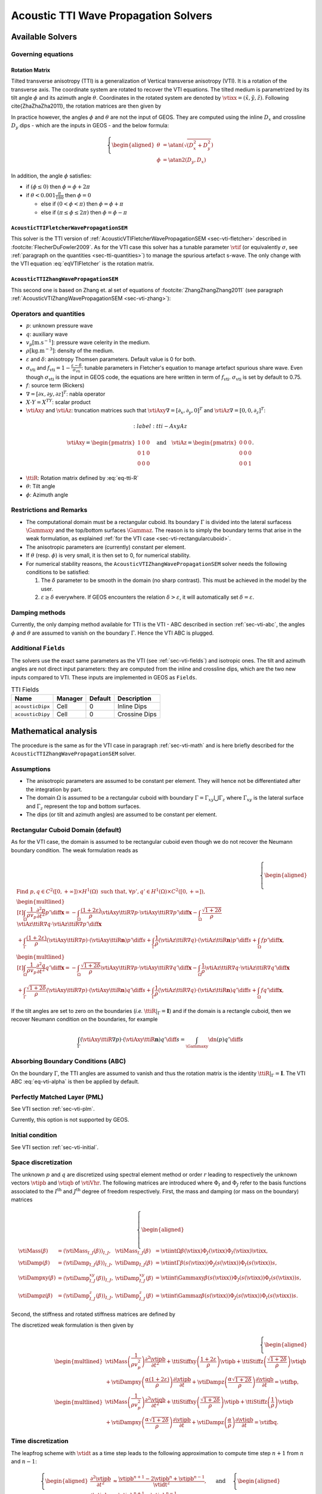 
#####################################
Acoustic TTI Wave Propagation Solvers
#####################################

Available Solvers
=================


Governing equations
-------------------

Rotation Matrix
+++++++++++++++

Tilted transverse anisotropy (TTI) is a generalization of Vertical transverse anisotropy (VTI). It is a rotation of the transverse axis. 
The coordinate system are rotated to recover the VTI equations. 
The tilted medium is parametrized by its tilt angle :math:`\phi` and its azimuth angle :math:`\theta`. 
Coordinates in the rotated system are denoted by :math:`\check{\vtixx}=(\check{x},\check{y},\check{z})`. 
Following \cite{ZhaZhaZha2011}, the rotation matrices are then given by

.. math::
  :label: eq-tti-R

  \begin{pmatrix}
    \check{x}\\
    \check{y}\\
    \check{z}
  \end{pmatrix}=
  \underbrace{\begin{pmatrix}
    \cos\phi\cos\theta & \sin\phi\cos\theta & -\sin\theta\\
    -\sin\phi & \cos\phi & 0\\
    \cos\phi\sin\theta & \sin\phi\sin\theta & \cos\theta\\
  \end{pmatrix}}_{=\ttiR(\theta,\phi)}
  \begin{pmatrix}
    x\\
    y\\
    z
  \end{pmatrix}

In practice however, the angles :math:`\phi` and :math:`\theta` are not the input of GEOS. They are computed using the inline :math:`D_x` and crossline :math:`D_y` dips - which are the inputs in GEOS - and the below formula:

.. math::
  \left\{\begin{aligned}
  \theta &= \atan(\sqrt{(D_x^2 + D_y^2}) \\
  \phi   &= \atan2(D_y, D_x)
  \end{aligned}\right.

In addition, the angle :math:`\phi` satisfies:

* if :math:`(\phi \leq 0)` then :math:`\phi = \phi + 2\pi`
* if :math:`\theta < 0.001 \frac{\pi}{180}` then :math:`\phi = 0`

  * else if :math:`(0 <\phi < \pi)` then :math:`\phi = \phi + \pi`

  *  else if :math:`(\pi \leq\phi \leq 2\pi)` then :math:`\phi = \phi - \pi`


.. math::
  

``AcousticTTIFletcherWavePropagationSEM``
+++++++++++++++++++++++++++++++++++++++++

This solver is the TTI version of :ref:`AcousticVTIFletcherWavePropagationSEM <sec-vti-fletcher>` described in :footcite:`FlecherDuFowler2009`. As for the VTI case this solver has a tunable parameter :math:`\vtif` (or equivalently :math:`\sigma`, see :ref:`paragraph on the quantities <sec-tti-quantities>`) to manage the spurious artefact s-wave. The only change with the VTI equation :eq:`eqVTIFletcher` is the rotation matrix.

.. math::
  :label: eqTTIFletcher

  \left\{
    \begin{aligned}
      \frac{1}{\rho v_p^2} \frac{\partial^2 p}{\partial t^2} &= (1+2\varepsilon) \vtiAxy\ttiR\nabla\cdot\left(\frac{1}{\rho}\vtiAxy\ttiR\nabla p\right) +\vtiAz\ttiR\nabla\frac{1}{\rho}\vtiAz\ttiR\nabla q - (f_{\mathrm{vti}}-1)\vtiAz\ttiR\nabla\cdot\left(\frac{1}{\rho}\vtiAz\ttiR\nabla (p-q)\right) + f,\\
      \frac{1}{\rho v_p^2} \frac{\partial^2 q}{\partial t^2} &= (1+2\delta) \vtiAxy\ttiR\nabla\cdot\left(\frac{1}{\rho}\vtiAxy\ttiR\nabla p\right)      +\vtiAz\ttiR\nabla\frac{1}{\rho}\vtiAz\ttiR\nabla q + (f_{\mathrm{vti}}-1)\vtiAxy\ttiR\nabla\cdot\left(\frac{1}{\rho}\vtiAxy\ttiR\nabla  (p-q)\right) + f.
   \end{aligned}
  \right.


``AcousticTTIZhangWavePropagationSEM``
++++++++++++++++++++++++++++++++++++++

This second one is based on Zhang et. al set of equations of :footcite:`ZhangZhangZhang2011` (see paragraph :ref:`AcousticVTIZhangWavePropagationSEM <sec-vti-zhang>`):

.. math::
  :label: eqTTIZhang

  \left\{
    \begin{aligned}
       \frac{1}{\rho v_p^2} \frac{\partial^2 p}{\partial t^2} &= (1+2\varepsilon) \vtiAxy\ttiR\nabla\cdot\left(\frac{1}{\rho}\vtiAxy\ttiR\nabla p\right) + \sqrt{1+2\delta}\vtiAz\ttiR\nabla\cdot\left(\frac{1}{\rho}\vtiAz\ttiR\nabla q\right) + f,\\
       \frac{1}{\rho v_p^2} \frac{\partial^2 q}{\partial t^2} &= \sqrt{1+2\delta} \vtiAxy\ttiR\nabla\cdot\left(\frac{1}{\rho}\vtiAxy\ttiR\nabla p\right)      +\vtiAz\ttiR\nabla\left(\frac{1}{\rho}\vtiAz\ttiR\nabla q\right) + f.
    \end{aligned}
  \right.


.. _sec-tti-quantities:
Operators and quantities
------------------------

* :math:`p`: unknown pressure wave
* :math:`q`: auxiliary wave
* :math:`v_p [\textrm{m}.\textrm{s}^{-1}]`: pressure wave celerity in the medium.
* :math:`\rho [\textrm{kg}.\textrm{m}^{-3}]`: density of the medium.
* :math:`\varepsilon` and :math:`\delta`: anisotropy Thomsen parameters. Default value is 0 for both.
* :math:`\sigma_{\mathrm{vti}}` and :math:`f_{\mathrm{vti}} = 1 - \frac{\varepsilon - \delta}{\sigma_{\mathrm{vti}}}`: tunable parameters in Fletcher's equation to manage artefact spurious share wave. Even though :math:`\sigma_{\mathrm{vti}}` is the input in GEOS code, the equations are here written in term of :math:`f_{\mathrm{vti}}`. :math:`\sigma_{\mathrm{vti}}` is set by default to 0.75.
* :math:`f`: source term (Rickers)
* :math:`\nabla = [\partial x, \partial y, \partial z]^T`: nabla operator
* :math:`X\cdot Y = X^TY`: scalar product 
* :math:`\vtiAxy` and :math:`\vtiAz`: truncation matrices such that :math:`\vtiAxy\nabla = [\partial_x,\partial_y,0]^T` and :math:`\vtiAz\nabla=[0,0,\partial_z]^T`:

.. math::
  :label: tti-AxyAz

 \vtiAxy = \begin{pmatrix}
  1&0&0\\
  0&1&0\\
  0&0&0
  \end{pmatrix}\quad\text{and}\quad
 \vtiAz = \begin{pmatrix}
  0&0&0\\
  0&0&0\\
  0&0&1
  \end{pmatrix}.

* :math:`\ttiR`: Rotation matrix defined by :eq:`eq-tti-R`
* :math:`\theta`: Tilt angle
* :math:`\phi`: Azimuth angle


Restrictions and Remarks
------------------------

- The computational domain must be a rectangular cuboid. Its boundary :math:`\Gamma` is divided into the lateral surfacess :math:`\Gammaxy` and the top/bottom surfaces :math:`\Gammaz`. The reason is to simply the boundary terms that arise in the weak formulation, as explained :ref:`for the VTI case <sec-vti-rectangularcuboid>`.
- The anisotropic parameters are (currently) constant per element.
- If :math:`\theta` (resp. :math:`\phi`) is very small, it is then set to 0, for numerical stability.
- For numerical stability reasons, the ``AcousticVTIZhangWavePropagationSEM`` solver needs the following conditions to be satisfied:

  1. The :math:`\delta` parameter to be smooth in the domain (no sharp contrast). This must be achieved in the model by the user.
  2. :math:`\varepsilon \geq \delta` everywhere. If GEOS encounters the relation :math:`\delta > \varepsilon`, it will automatically set :math:`\delta = \varepsilon`.
   



Damping methods
---------------

Currently, the only damping method available for TTI is the VTI - ABC described in section :ref:`sec-vti-abc`, the angles :math:`\phi` and :math:`\theta` are assumed to vanish on the boundary :math:`\Gamma`. Hence the VTI ABC is plugged.


Additional ``Fields``
---------------------

The solvers use the exact same parameters as the VTI (see :ref:`sec-vti-fields`) and isotropic ones. The tilt and azimuth angles are not direct input parameters: they are computed from the inline and crossline dips, which are the two new inputs compared to VTI. These inputs are implemented in GEOS as ``Fields``.



.. list-table:: TTI Fields
   :header-rows: 1

   * - Name
     - Manager
     - Default
     - Description
   * - ``acousticDipx``
     - Cell
     - 0
     - Inline Dips
   * - ``acousticDipy``
     - Cell
     - 0
     - Crossine Dips




Mathematical analysis
=====================

The procedure is the same as for the VTI case in paragraph :ref:`sec-vti-math` and is here briefly described for the ``AcousticTTIZhangWavePropagationSEM`` solver. 

Assumptions
-----------

* The anisotropic parameters are assumed to be constant per element. They will hence not be differentiated after the integration by part.
* The domain :math:`\Omega` is assumed to be a rectangular cuboid with boundary :math:`\Gamma = \Gamma_{xy} \bigcup \Gamma_{z}` where :math:`\Gamma_{xy}` is the lateral surface and :math:`\Gamma_{z}` represent the top and bottom surfaces.
* The dips (or tilt and azimuth angles)  are assumed to be constant per element.

.. _sec-tti-rectangularcuboid:
Rectangular Cuboid Domain (default)
-----------------------------------

As for the VTI case, the domain is assumed to be rectangular cuboid even though we do not recover the Neumann boundary condition. The weak formulation reads as

.. math::
  \left\{
      \begin{aligned}
        &\text{Find } p,q\in C^2([0, +\infty])\times H^1(\Omega)  \text{ such that, }\forall p',q'\in H^1(\Omega)\times C^2([0, +\infty]),\\
        &\begin{multlined}[t]
           \int_{\Omega} \frac{1}{\rho v_p} \frac{\partial^2 p}{\partial t^2} p' \diff \mathbf{x} =
          - \int_{\Omega} \frac{(1+2\varepsilon)}{\rho}\vtiAxy\ttiR\nabla p \cdot\vtiAxy\ttiR\nabla p'\diff \mathbf{x}
          - \int_{\Omega} \frac{\sqrt{1+2\delta}}{\rho}\vtiAz\ttiR\nabla q\cdot\vtiAz\ttiR\nabla p'\diff \mathbf{x}\\
          + \int_{\Gamma} \frac{(1+2\varepsilon)}{\rho} (\vtiAxy\ttiR\nabla p)\cdot(\vtiAxy\ttiR\mathbf{n}) p'\diff s 
          + \int_{\Gamma} \frac{1}{\rho} (\vtiAz\ttiR\nabla q)\cdot(\vtiAz\ttiR\mathbf{n})p'\diff s
          + \int_{\Omega} f p'\diff \mathbf{x},
        \end{multlined}\\
      &\begin{multlined}[t]
        \int_{\Omega} \frac{1}{\rho v_p} \frac{\partial^2 q}{\partial t^2} q' \diff \mathbf{x} = 
        - \int_{\Omega}\frac{\sqrt{1+2\delta}}{\rho}\vtiAxy\ttiR\nabla p\cdot\vtiAxy\ttiR\nabla q' \diff \mathbf{x} 
        - \int_{\Omega}\frac{1}{\rho}\vtiAz\ttiR\nabla q\cdot\vtiAz\ttiR\nabla q' \diff \mathbf{x}  \\
        + \int_{\Gamma}\frac{\sqrt{1+2\delta}}{\rho} (\vtiAxy\ttiR\nabla p)\cdot(\vtiAxy\ttiR\mathbf{n})  q' \diff s 
        + \int_{\Gamma}\frac{1}{\rho}(\vtiAz\ttiR\nabla q)\cdot(\vtiAz\ttiR\mathbf{n}) q' \diff s
        + \int_{\Omega}f  q'\diff \mathbf{x},
      \end{multlined}
    \end{aligned}
    \right.

If the tilt angles are set to zero on the boundaries (*i.e.* :math:`\ttiR|_{\Gamma} = \mathbf{I}`) and if the domain is a rectangle cuboid, then we recover Neumann condition on the boundaries, for example

.. math::

  \int_{\Gamma}(\vtiAxy\ttiR\nabla p)\cdot(\vtiAxy\ttiR\mathbf{n})  q' \diff s
  =\int_{\Gammaxy} \dn(p)  q' \diff s


Absorbing Boundary Conditions (ABC)
-----------------------------------

On the boundary :math:`\Gamma`, the TTI angles are assumed to vanish and thus the rotation matrix is the identity :math:`\ttiR|_{\Gamma}=\mathbf{I}`. The VTI ABC :eq:`eq-vti-alpha` is then be applied by default.


Perfectly Matched Layer (PML)
-----------------------------

See VTI section :ref:`sec-vti-plm`.

Currently, this option is not supported by GEOS.


Initial condition
-----------------
See VTI section :ref:`sec-vti-initial`.


Space discretization
--------------------

The unknown :math:`p` and :math:`q` are discretized using spectral element method or order :math:`r` leading to respectively the unknown vectors :math:`\vtipb` and :math:`\vtiqb` of :math:`\vtiVhr`. 
The following matrices are introduced where :math:`\Phi_I` and :math:`\Phi_J` refer to the basis functions associated to the :math:`I^{\textrm{th}}` and :math:`J^{\textrm{th}}` degree of freedom respectively. First, the mass and damping (or mass on the boundary) matrices

.. math::

  \left\{
  \begin{aligned}
    \vtiMass(\beta) &= \left(\vtiMass_{I,J}(\beta)\right)_{I,J},& \vtiMass_{I,J}(\beta) & = \vtiint{\Omega}{\beta(\vtixx)\Phi_J(\vtixx)\Phi_I(\vtixx)}{\vtixx},\\
    \vtiDamp(\beta) &= \left(\vtiDamp_{I,J}(\beta)\right)_{I,J},& \vtiDamp_{I,J}(\beta) & = \vtiint{\Gamma}{\beta(s(\vtixx))\Phi_J(s(\vtixx))\Phi_I(s(\vtixx))}{s},\\
    \vtiDampxy(\beta) &= \left(\vtiDamp^{xy}_{I,J}(\beta)\right)_{I,J},& \vtiDamp^{xy}_{I,J}(\beta) & = \vtiint{\Gammaxy}{\beta(s(\vtixx))\Phi_J(s(\vtixx))\Phi_I(s(\vtixx))}{s},\\
    \vtiDampz(\beta) &= \left(\vtiDamp^{z}_{I,J}(\beta)\right)_{I,J},& \vtiDamp^{z}_{I,J}(\beta) & = \vtiint{\Gammaz}{\beta(s(\vtixx))\Phi_J(s(\vtixx))\Phi_I(s(\vtixx))}{s}.
  \end{aligned}
  \right.

Second, the stiffness and rotated stiffness matrices are defined by

.. math::
  :label: eq-tti-stiff

  \left\{
  \begin{aligned}
    \vtiStiff(\beta) &=  \left(\ttiStiff_{I,J}(\beta)\right)_{I,J},& \vtiStiff_{I,J}(\beta) & = \vtiint{\Omega}{\beta(\vtixx)\nabla \Phi_J(\vtixx)\cdot\nabla\Phi_I(\vtixx)}{\vtixx},\\
    \ttiStiffxy(\beta) &= \left(\ttiStiff^{xy}_{I,J}(\beta)\right)_{I,J},& \ttiStiff^{xy}_{I,J}(\beta) & = \vtiint{\Omega}{\beta(\vtixx)\vtiAxy\ttiR\Phi_J(\vtixx)\cdot\vtiAxy\ttiR\nabla\Phi_I(\vtixx)}{\vtixx},\\
    \ttiStiffz(\beta) &= \left(\ttiStiff^z_{I,J}(\beta)\right)_{I,J},& \ttiStiff^z_{I,J}(\beta) & = \vtiint{\Omega}{\beta(\vtixx)\vtiAz\ttiR\nabla\Phi_J(\vtixx)\cdot\vtiAz\ttiR\nabla \Phi_I(\vtixx)}{\vtixx}.
  \end{aligned}
  \right.



The discretized weak formulation is then given by



.. math::

  \left\{
    \begin{aligned}
      &\begin{multlined}
        \vtiMass\left(\frac{1}{\rho v_p^2}\right)\frac{\partial^2 \vtipb}{\partial t^2}
        + \ttiStiffxy\left(\frac{1+2\varepsilon}{\rho}\right) \vtipb
        + \ttiStiffz\left(\frac{\sqrt{1+2\delta}}{\rho}\right) \vtiqb \\
        + \vtiDampxy\left(\frac{\alpha(1+2\varepsilon)}{\rho}\right)\frac{\partial \vtipb}{\partial t}
        + \vtiDampz\left( \frac{\alpha\sqrt{1+2\delta}}{\rho}\right) \frac{\partial \vtiqb}{\partial t}
        = \vtifbp,
      \end{multlined}\\
      &\begin{multlined}
        \vtiMass\left(\frac{1}{\rho v_p^2}\right) \frac{\partial^2 \vtiqb }{\partial t^2}
        + \ttiStiffxy\left(\frac{\sqrt{1+2\delta}}{\rho}\right) \vtipb
        + \ttiStiffz \left(\frac{1}{\rho}\right) \vtiqb\\
        + \vtiDampxy\left(\frac{\alpha\sqrt{1+2\delta}}{\rho}\right)\frac{\partial \vtipb}{\partial t}
        + \vtiDampz \left(\frac{\alpha                }{\rho}\right)\frac{\partial \vtiqb}{\partial t}
        = \vtifbq.
      \end{multlined}
    \end{aligned}
  \right.


Time discretization
-------------------

The leapfrog scheme with :math:`\vtidt` as a time step leads to the following approximation to compute time step :math:`n+1` from :math:`n` and :math:`n-1`:

.. math::
  \left\{
    \begin{aligned}
      \frac{\partial^2\vtipb}{\partial t^2} &\approx  \frac{\vtipb^{n+1} - 2\vtipb^{n} +\vtipb^{n-1}}{\vtidt^2},\\
      \frac{\partial \vtipb}{\partial t} &\approx \frac{\vtipb^{n+1}- \vtipb^{n-1}}{2 \vtidt},
    \end{aligned}
  \right.
  \quad\text{ and }\quad
  \left\{
    \begin{aligned}
      \frac{\partial^2\vtiqb}{\partial t^2} &\approx  \frac{\vtiqb^{n+1} - 2\vtiqb^{n} +\vtiqb^{n-1}}{\vtidt^2},\\
      \frac{\partial\vtiqb}{\partial t} &\approx \frac{\vtiqb^{n+1}- \vtiqb^{n-1}}{2 \vtidt}.
    \end{aligned}
  \right.

.. _sec-tti-wf-final:
Weak Formulations (Final Form)
------------------------------


The weak formulation for both solvers finally read as followm where the ABC parameter :math:`\alpha` given by equation :eq:`vti-alpha`.


Weak formulation for ``AcousticTTIFletcherWavePropagationSEM``
++++++++++++++++++++++++++++++++++++++++++++++++++++++++++++++

.. math::

  \left\{
    \begin{aligned}
      &\text{Find } \vtipb,\vtiqb\in \mathbb{R}^{d_r}  \text{ such that,}\\
      &\begin{multlined}[t]
        \left[\frac{1}{\vtidt^2}\vtiMass\left(\frac{1}{\rho v_p^2}\right)
        +\frac{1}{2\vtidt}\vtiDampxy\left(\frac{\alpha(1+2\varepsilon)}{\rho}\right)
        - \frac{1}{2\vtidt}\vtiDampz\left(\frac{\alpha(\vtif-1)}{\rho}\right)
        \right]\vtipb^{n+1} 
        + \frac{1}{2\vtidt} \vtiDampz\left(\frac{\alpha \vtif}{\rho}\right) \vtiqb^{n+1}=  
         \frac{2}{\vtidt^2}\vtiMass\left(\frac{1}{\rho v_p^2}\right)  \vtipb^{n} 
        -\frac{1}{ \vtidt^2}   \vtiMass\left(\frac{1}{\rho v_p^2}\right)\vtipb^{n-1} \\
        -\ttiStiffxy(1+2\varepsilon) \vtipb^n 
        + \ttiStiffz(\vtif-1)\vtipb^n
        -\ttiStiffz(\vtif)\vtiqb^n 
        + \left[\frac{1}{2 \vtidt}\vtiDampxy\left(\frac{\alpha(1+2\varepsilon)}{\rho}\right)
        - \frac{1}{2 \vtidt}\vtiDampz\left(\frac{\alpha(\vtif-1))}{\rho}\right)\right]\vtipb^{n-1}
        +\frac{1}{2 \vtidt}\vtiDampz\left(\frac{\alpha \vtif}{\rho}\right)\vtiqb^{n-1}
        + \vtiMass\vtifbp^n,
      \end{multlined}\\
      &\begin{multlined}[t]
        \left[\frac{1}{\vtidt^2}\vtiMass\left(\frac{1}{\rho v_p^2}\right) 
        + \frac{1}{2\vtidt}\vtiDampz \left(\frac{\alpha}{\rho}\right)
        - \frac{1}{2\vtidt}\vtiDampxy\left(\frac{\alpha(\vtif-1)}{\rho}\right)\right]\vtiqb^{n+1}
        + \frac{1}{2\vtidt}\vtiDampxy\left(\frac{\alpha (\vtif + 2\delta)}{\rho}\right) \vtipb^{n+1}
        =  \frac{1}{2\vtidt^2}\vtiMass\left(\frac{1}{\rho v_p^2 }\right) \vtiqb^{n} -\frac{1}{\vtidt^2}\vtiMass\left(\frac{1}{\rho v_p^2 }\right)\vtiqb^{n-1} \\
        - \ttiStiffxy(2\delta+\vtif) \vtipb^n 
        + \ttiStiffxy(\vtif-1) \vtiqb^n
        - \ttiStiffz \vtiqb^n
        +\frac{1}{2 \vtidt}\vtiDampxy\left(\frac{\alpha(2\delta + \vtif)}{\rho}\right) \vtipb^{n-1}
        +\frac{1}{2 \vtidt}\left[- \vtiDampxy\left(\frac{\alpha(\vtif-1)}{\rho}\right)
        +\frac{1}{2 \vtidt}\vtiDampz\left(\frac{\alpha}{\rho}\right) \right]\vtiqb^{n-1}
        + \vtiMass\vtifbq^n.
      \end{multlined}
    \end{aligned}
  \right.





Weak formulation for ``AcousticVTIZhangWavePropagationSEM``
+++++++++++++++++++++++++++++++++++++++++++++++++++++++++++


.. math::
  
  \left\{\begin{aligned}
    &\begin{multlined}
    \left[\frac{1}{\vtidt^2}\vtiMass\left(\frac{1}{\rho v_p^2}\right) 
    + \frac{1}{2\vtidt}\vtiDampxy\left(\frac{\alpha(1+2\varepsilon)}{\rho}\right)\right]\vtipb^{n+1} 
    + \frac{1}{2\vtidt}\vtiDampz\left(\frac{\alpha\sqrt{1+2\delta}}{\rho}\right) \vtiqb^{n+1} =
     \left[\frac{2}{\vtidt^2}\vtiMass\left(\frac{1}{\rho v_p^2}\right) 
    - \ttiStiffxy\left(\frac{1+2\varepsilon  }{\rho}\right)\right] \vtipb^n\\
    - \ttiStiffz \left(\frac{\sqrt{1+2\delta}}{\rho}\right) \vtiqb^n 
    + \left[-\frac{1}{\vtidt^2}\vtiMass\left(\frac{1}{\rho v_p^2}\right)
    + \frac{1}{2\vtidt}\vtiDampxy\left(\frac{\alpha(1+2\varepsilon)}{\rho}\right)\right] \vtipb^{n-1}
    + \frac{1}{2\vtidt}\vtiDampz \left(\frac{\alpha\sqrt{1+2\delta}}{\rho}\right) \vtiqb^{n-1}
    + \vtifbp,
    \end{multlined}\\
    &\begin{multlined}
  \left[\frac{1}{\vtidt^2}\vtiMass\left(\frac{1}{\rho v_p^2}\right) 
    + \frac{1}{2\vtidt}\vtiDampz \left(\frac{\alpha                }{\rho}\right)\right]\vtiqb^{n+1}
    + \frac{1}{2\vtidt}\vtiDampxy\left(\frac{\alpha\sqrt{1+2\delta}}{\rho}\right) \vtipb^{n+1} =
    \left[\frac{2}{\vtidt^2}\vtiMass\left(\frac{1}{\rho v_p^2}\right)
    - \ttiStiffz \left(\frac{1               }{\rho}\right)\right]\vtiqb^n \\
    - \ttiStiffxy\left(\frac{\sqrt{1+2\delta}}{\rho}\right)\vtipb^n
    + \left[-\frac{1}{\vtidt^2}\vtiMass\left(\frac{1}{\rho v_p^2}\right)
    +\frac{1}{2\vtidt}\vtiDampz  \left(\frac{\alpha                }{\rho}\right) \right] \vtiqb^{n-1}
    + \frac{1}{2\vtidt}\vtiDampxy\left(\frac{\alpha\sqrt{1+2\delta}}{\rho}\right)\vtipb^{n-1}
    + \vtifbq.
    \end{multlined}
    \end{aligned}\right.





Implementation
==============

Tilted Stiffness Matrices
-------------------------

Following section :ref:`sec-vti-gen-stiff`, the tilted (or Rotated) stiffness matrices :math:`\ttiStiffxy` and :math:`\ttiStiffz` can be computed as for the VTI case:

.. math::
  \left\{\begin{aligned}
    \ttiStiffpxy &= \int_{\hat{K}} \left(\ttiBpxy(\hat{\vtixx})\nabla\hat{\Phi}_{\vtijb}(\hat{\vtixx})\right) \cdot\nabla\hat{\Phi}_{\vtiib}(\hat{\vtixx})\diff\hat{\vtixx},\\
    \ttiStiffpz &= \int_{\hat{K}} \left(\ttiBpz(\hat{\vtixx})\nabla\hat{\Phi}_{\vtijb}(\hat{\vtixx})\right) \cdot\nabla\hat{\Phi}_{\vtiib}(\hat{\vtixx})\diff\hat{\vtixx},
  \end{aligned}\right.

where the matrices  :math:`\ttiBpxy` and :math:`\ttiBpz` are given by

.. math::
  \left\{\begin{aligned}
  \ttiBpxy(\hat{\vtixx}) &= \abs{\vtijacp(\hat{\vtixx})}\vtiJacp^{-1}(\hat{\vtixx})\ttiR(\vtixx)^T\vtiAxy\ttiR(\vtixx)\vtiJacp^{-T}(\hat{\vtixx}),\\
   \ttiBpz(\hat{\vtixx}) &= \abs{\vtijacp(\hat{\vtixx})}\vtiJacp^{-1}(\hat{\vtixx})\ttiR(\vtixx)^T\vtiAz \ttiR(\vtixx)\vtiJacp^{-T}(\hat{\vtixx}).
  \end{aligned}\right.

As previously, the matrix :math:`\vtiJacp` is the Jacobian matrix of the transformation from the reference hexadron :math:`\hat{K}` to the current element :math:`K_p` and :math:`\vtijacp = \det(\vtiJacp)`. The computation of :math:`\ttiStiffxy` and :math:`\ttiStiffz` should then be about the same complexity as for :math:`\vtiStiffxy` and :math:`\vtiStiffz`. As a result, TTI numerical simulations should be of the same complexity as the VTI ones. Finally, the matrix-matrix products :math:`\ttiR(\vtixx)^T\vtiAxy\ttiR(\vtixx)` and :math:`\ttiR(\vtixx)^T\vtiAz\ttiR(\vtixx)` could be done analytically to reduce the computational cost.

Interior vs Boundary Nodes
--------------------------

See paragraph :ref:`sec-vti-boundary-nodes` for the VTI case.


.. footbibliography::
